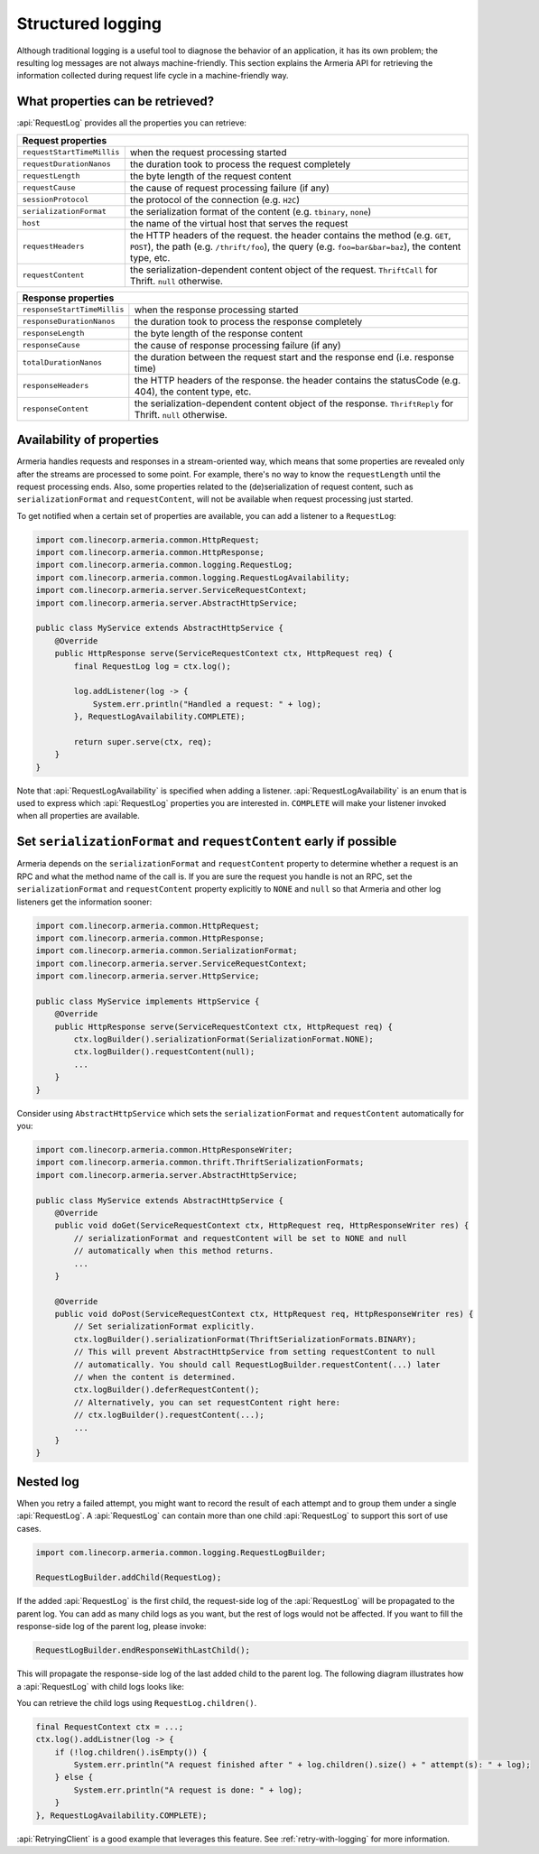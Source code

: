 .. _advanced-structured-logging:

Structured logging
==================
Although traditional logging is a useful tool to diagnose the behavior of an application, it has its own
problem; the resulting log messages are not always machine-friendly. This section explains the Armeria API for
retrieving the information collected during request life cycle in a machine-friendly way.

What properties can be retrieved?
---------------------------------
:api:`RequestLog` provides all the properties you can retrieve:

+----------------------------------------------------------------------------------------------------+
| Request properties                                                                                 |
+=============================+======================================================================+
| ``requestStartTimeMillis``  | when the request processing started                                  |
+-----------------------------+----------------------------------------------------------------------+
| ``requestDurationNanos``    | the duration took to process the request completely                  |
+-----------------------------+----------------------------------------------------------------------+
| ``requestLength``           | the byte length of the request content                               |
+-----------------------------+----------------------------------------------------------------------+
| ``requestCause``            | the cause of request processing failure (if any)                     |
+-----------------------------+----------------------------------------------------------------------+
| ``sessionProtocol``         | the protocol of the connection (e.g. ``H2C``)                        |
+-----------------------------+----------------------------------------------------------------------+
| ``serializationFormat``     | the serialization format of the content (e.g. ``tbinary``, ``none``) |
+-----------------------------+----------------------------------------------------------------------+
| ``host``                    | the name of the virtual host that serves the request                 |
+-----------------------------+----------------------------------------------------------------------+
| ``requestHeaders``          | the HTTP headers of the request.                                     |
|                             | the header contains the method (e.g. ``GET``, ``POST``),             |
|                             | the path (e.g. ``/thrift/foo``),                                     |
|                             | the query (e.g. ``foo=bar&bar=baz``), the content type, etc.         |
+-----------------------------+----------------------------------------------------------------------+
| ``requestContent``          | the serialization-dependent content object of the request.           |
|                             | ``ThriftCall`` for Thrift. ``null`` otherwise.                       |
+-----------------------------+----------------------------------------------------------------------+

+-----------------------------+----------------------------------------------------------------------+
| Response properties                                                                                |
+=============================+======================================================================+
| ``responseStartTimeMillis`` | when the response processing started                                 |
+-----------------------------+----------------------------------------------------------------------+
| ``responseDurationNanos``   | the duration took to process the response completely                 |
+-----------------------------+----------------------------------------------------------------------+
| ``responseLength``          | the byte length of the response content                              |
+-----------------------------+----------------------------------------------------------------------+
| ``responseCause``           | the cause of response processing failure (if any)                    |
+-----------------------------+----------------------------------------------------------------------+
| ``totalDurationNanos``      | the duration between the request start and the response end          |
|                             | (i.e. response time)                                                 |
+-----------------------------+----------------------------------------------------------------------+
| ``responseHeaders``         | the HTTP headers of the response.                                    |
|                             | the header contains the statusCode (e.g. 404), the content type, etc.|
+-----------------------------+----------------------------------------------------------------------+
| ``responseContent``         | the serialization-dependent content object of the response.          |
|                             | ``ThriftReply`` for Thrift. ``null`` otherwise.                      |
+-----------------------------+----------------------------------------------------------------------+

Availability of properties
--------------------------
Armeria handles requests and responses in a stream-oriented way, which means that some properties are revealed
only after the streams are processed to some point. For example, there's no way to know the ``requestLength``
until the request processing ends. Also, some properties related to the (de)serialization of request content,
such as ``serializationFormat`` and ``requestContent``, will not be available when request processing just
started.

To get notified when a certain set of properties are available, you can add a listener to a ``RequestLog``:

.. code-block:: java

    import com.linecorp.armeria.common.HttpRequest;
    import com.linecorp.armeria.common.HttpResponse;
    import com.linecorp.armeria.common.logging.RequestLog;
    import com.linecorp.armeria.common.logging.RequestLogAvailability;
    import com.linecorp.armeria.server.ServiceRequestContext;
    import com.linecorp.armeria.server.AbstractHttpService;

    public class MyService extends AbstractHttpService {
        @Override
        public HttpResponse serve(ServiceRequestContext ctx, HttpRequest req) {
            final RequestLog log = ctx.log();

            log.addListener(log -> {
                System.err.println("Handled a request: " + log);
            }, RequestLogAvailability.COMPLETE);

            return super.serve(ctx, req);
        }
    }

Note that :api:`RequestLogAvailability` is specified when adding a listener.
:api:`RequestLogAvailability` is an enum that is used to express which :api:`RequestLog` properties
you are interested in. ``COMPLETE`` will make your listener invoked when all properties are available.

Set ``serializationFormat`` and ``requestContent`` early if possible
--------------------------------------------------------------------
Armeria depends on the ``serializationFormat`` and ``requestContent`` property to determine whether a request
is an RPC and what the method name of the call is. If you are sure the request you handle is not an RPC, set
the ``serializationFormat`` and ``requestContent`` property explicitly to ``NONE`` and ``null`` so that Armeria
and other log listeners get the information sooner:

.. code-block:: java

    import com.linecorp.armeria.common.HttpRequest;
    import com.linecorp.armeria.common.HttpResponse;
    import com.linecorp.armeria.common.SerializationFormat;
    import com.linecorp.armeria.server.ServiceRequestContext;
    import com.linecorp.armeria.server.HttpService;

    public class MyService implements HttpService {
        @Override
        public HttpResponse serve(ServiceRequestContext ctx, HttpRequest req) {
            ctx.logBuilder().serializationFormat(SerializationFormat.NONE);
            ctx.logBuilder().requestContent(null);
            ...
        }
    }

Consider using ``AbstractHttpService`` which sets the ``serializationFormat`` and ``requestContent``
automatically for you:

.. code-block:: java

    import com.linecorp.armeria.common.HttpResponseWriter;
    import com.linecorp.armeria.common.thrift.ThriftSerializationFormats;
    import com.linecorp.armeria.server.AbstractHttpService;

    public class MyService extends AbstractHttpService {
        @Override
        public void doGet(ServiceRequestContext ctx, HttpRequest req, HttpResponseWriter res) {
            // serializationFormat and requestContent will be set to NONE and null
            // automatically when this method returns.
            ...
        }

        @Override
        public void doPost(ServiceRequestContext ctx, HttpRequest req, HttpResponseWriter res) {
            // Set serializationFormat explicitly.
            ctx.logBuilder().serializationFormat(ThriftSerializationFormats.BINARY);
            // This will prevent AbstractHttpService from setting requestContent to null
            // automatically. You should call RequestLogBuilder.requestContent(...) later
            // when the content is determined.
            ctx.logBuilder().deferRequestContent();
            // Alternatively, you can set requestContent right here:
            // ctx.logBuilder().requestContent(...);
            ...
        }
    }

.. _nested-log:

Nested log
----------

When you retry a failed attempt, you might want to record the result of each attempt and to group them under
a single :api:`RequestLog`. A :api:`RequestLog` can contain more than one child :api:`RequestLog`
to support this sort of use cases.

.. code-block:: java

    import com.linecorp.armeria.common.logging.RequestLogBuilder;

    RequestLogBuilder.addChild(RequestLog);

If the added :api:`RequestLog` is the first child, the request-side log of the :api:`RequestLog` will
be propagated to the parent log. You can add as many child logs as you want, but the rest of logs would not
be affected. If you want to fill the response-side log of the parent log, please invoke:

.. code-block:: java

    RequestLogBuilder.endResponseWithLastChild();

This will propagate the response-side log of the last added child to the parent log. The following diagram
illustrates how a :api:`RequestLog` with child logs looks like:

.. uml::

    @startditaa(--no-separation, scale=0.85)
    /--------------------------------------------------------------\
    |                                                              |
    |  RequestLog                                                  |
    |                                                              |
    |                             /-----------------------------\  |
    |                             :                             |  |
    |  +----------------------+   |      Child RequestLogs      |  |
    |  |                      |   |        e.g. retries         |  |
    |  |                      |   |                             |  |
    |  |   Request side log   |   |  +-----------------------+  |  |
    |  |                      |   |  | Child #1              |  |  |
    |  |                      |   |  | +-------------------+ |  |  |
    |  |     Copied from      |<-------+ Request side log  | |  |  |
    |  |     the first child  |   :  | +-------------------+ |  |  |
    |  |                      |   |  | : Response side log | |  |  |
    |  |                      |   |  | +-------------------+ |  |  |
    |  +----------------------+   |  +-----------------------+  |  |
    |                             |  | ...                   |  |  |
    |  +----------------------+   |  +-----------------------+  |  |
    |  |                      |   |              .              |  |
    |  |                      |   |              .              |  |
    |  |  Response side log   |   |  +-----------------------+  |  |
    |  |                      |   |  | Child #N              |  |  |
    |  |                      |   |  | +-------------------+ |  |  |
    |  |     Copied from      |   |  | : Request side log  | |  |  |
    |  |     the last child   |   |  | +-------------------+ |  |  |
    |  |                      |<-------+ Response side log | |  |  |
    |  |                      |   :  | +-------------------+ |  |  |
    |  +----------------------+   |  +-----------------------+  |  |
    |                             |                             |  |
    |                             \-----------------------------/  |
    |                                                              |
    \--------------------------------------------------------------/
    @endditaa

You can retrieve the child logs using ``RequestLog.children()``.

.. code-block:: java

    final RequestContext ctx = ...;
    ctx.log().addListner(log -> {
        if (!log.children().isEmpty()) {
            System.err.println("A request finished after " + log.children().size() + " attempt(s): " + log);
        } else {
            System.err.println("A request is done: " + log);
        }
    }, RequestLogAvailability.COMPLETE);

:api:`RetryingClient` is a good example that leverages this feature.
See :ref:`retry-with-logging` for more information.
